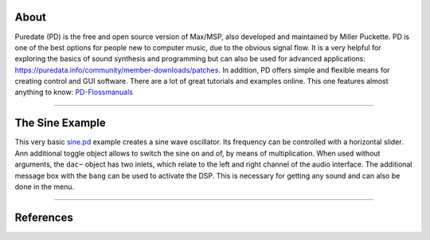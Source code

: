 .. title: Getting Started with Puredata
.. slug: getting-started-with-puredata
.. date: 2020-11-05 13:46:52 UTC
.. tags:
.. category: basics:puredata
.. priority: 1
.. link:
.. description:
.. type: text

About
-----

Puredate (PD) is the free and open source version of Max/MSP, also developed and maintained by Miller Puckette. PD is one of the best options for people new to computer music, due to the obvious signal flow. It is a very helpful for exploring the basics of
sound synthesis and programming but can also be used for advanced applications: https://puredata.info/community/member-downloads/patches. In addition, PD offers simple and flexible means for creating control and GUI software.
There are a lot of great tutorials and examples online.
This one features almost anything to know: `PD-Flossmanuals <http://write.flossmanuals.net/pure-data/>`_

 
-----

The Sine Example
----------------

This very basic `sine.pd <https://raw.githubusercontent.com/anwaldt/computer-music-basics/main/puredata/sine.pd>`_ example creates a sine wave oscillator. Its frequency can be controlled with a horizontal slider. Ann additional toggle object allows to switch
the sine on and of, by means of multiplication. When used without arguments, the ``dac~`` object has two inlets,
which relate to the left and right channel of the audio interface. The additional message box with the ``bang``
can be used to activate the DSP. This is necessary for getting any sound and can also be done in the menu.


.. figure:: /images/basics/pd-sine.png
	    :width: 400


-----


References
----------

.. publication_list:: bibtex/visual-programming.bib
	   :style: unsrt
